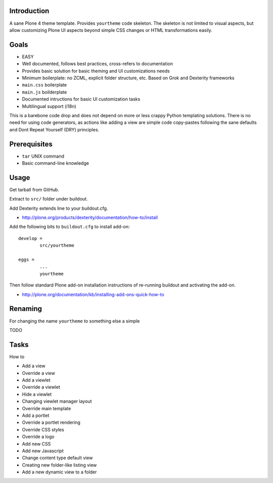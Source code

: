 .. :contents: 

Introduction
-------------

A sane Plone 4 theme template. Provides ``yourtheme`` code skeleton.
The skeleton is not limited to visual aspects, but
allow customizing Plone UI aspects beyond simple CSS changes
or HTML transformations easily.

Goals
-------

* EASY

* Well documented, follows best practices, cross-refers to documentation

* Provides basic solution for basic theming and UI customizations needs

* Minimum boilerplate: no ZCML, explicit folder structure, etc. Based on Grok and Dexterity frameworks

* ``main.css`` boilerplate

* ``main.js`` boilderplate

* Documented intructions for basic UI customization tasks

* Multilingual support (i18n)

This is a barebone code drop and does not depend on more or less
crappy Python templating solutions. There is no need for using code generators,
as actions like adding a view are simple code copy-pastes following
the sane defaults and Dont Repeat Yourself (DRY) principles.

Prerequisites
---------------

* ``tar`` UNIX command

* Basic command-line knowledge

Usage
-------

Get tarball from GitHub.

Extract to ``src/`` folder under buildout.

Add Dexterity extends line to your buildout.cfg.

* http://plone.org/products/dexterity/documentation/how-to/install

Add the following bits to ``buildout.cfg`` to install add-on::

	develop = 
		src/yourtheme

	eggs =
		...
		yourtheme

Then follow standard Plone add-on installation instructions
of re-running buildout and activating the add-on.

* http://plone.org/documentation/kb/installing-add-ons-quick-how-to

Renaming
-----------

For changing the name ``yourtheme`` to something else a simple

TODO

Tasks
------

How to 

* Add a view

* Override a view

* Add a viewlet

* Override a viewlet

* Hide a viewlet

* Changing viewlet manager layout

* Override main template

* Add a portlet

* Override a portlet rendering

* Override CSS styles

* Override a logo

* Add new CSS

* Add new Javascript

* Change content type default view

* Creating new folder-like listing view

* Add a new dynamic view to a folder



